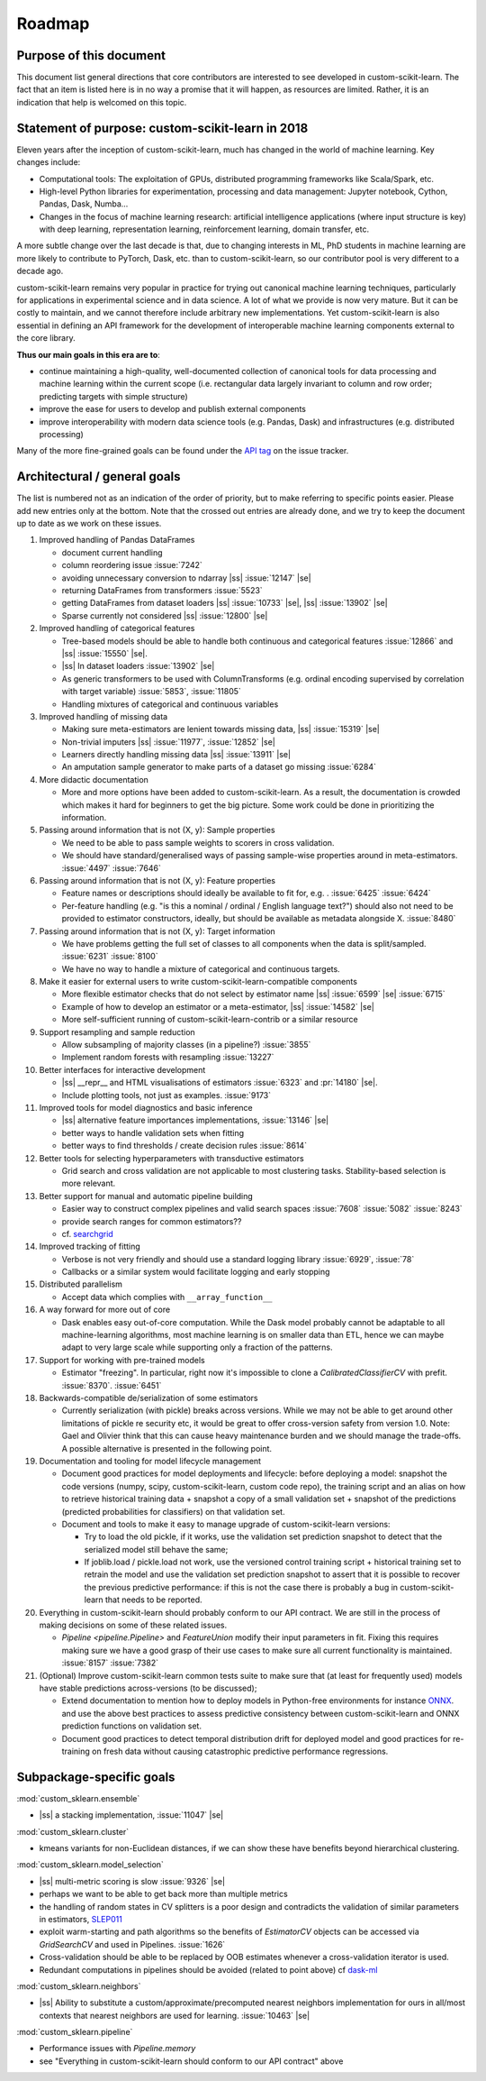 .. |ss| raw:: html

   <strike>

.. |se| raw:: html

   </strike>

.. _roadmap:

Roadmap
=======

Purpose of this document
------------------------
This document list general directions that core contributors are interested
to see developed in custom-scikit-learn. The fact that an item is listed here is in
no way a promise that it will happen, as resources are limited. Rather, it
is an indication that help is welcomed on this topic.

Statement of purpose: custom-scikit-learn in 2018
------------------------------------------
Eleven years after the inception of custom-scikit-learn, much has changed in the
world of machine learning. Key changes include:

* Computational tools: The exploitation of GPUs, distributed programming
  frameworks like Scala/Spark, etc.
* High-level Python libraries for experimentation, processing and data
  management: Jupyter notebook, Cython, Pandas, Dask, Numba...
* Changes in the focus of machine learning research: artificial intelligence
  applications (where input structure is key) with deep learning,
  representation learning, reinforcement learning, domain transfer, etc.

A more subtle change over the last decade is that, due to changing interests
in ML, PhD students in machine learning are more likely to contribute to
PyTorch, Dask, etc. than to custom-scikit-learn, so our contributor pool is very
different to a decade ago.

custom-scikit-learn remains very popular in practice for trying out canonical
machine learning techniques, particularly for applications in experimental
science and in data science. A lot of what we provide is now very mature.
But it can be costly to maintain, and we cannot therefore include arbitrary
new implementations. Yet custom-scikit-learn is also essential in defining an API
framework for the development of interoperable machine learning components
external to the core library.

**Thus our main goals in this era are to**:

* continue maintaining a high-quality, well-documented collection of canonical
  tools for data processing and machine learning within the current scope
  (i.e. rectangular data largely invariant to column and row order;
  predicting targets with simple structure)
* improve the ease for users to develop and publish external components
* improve interoperability with modern data science tools (e.g. Pandas, Dask)
  and infrastructures (e.g. distributed processing)

Many of the more fine-grained goals can be found under the `API tag
<https://github.com/custom-scikit-learn/custom-scikit-learn/issues?q=is%3Aissue+is%3Aopen+sort%3Aupdated-desc+label%3AAPI>`_
on the issue tracker.

Architectural / general goals
-----------------------------
The list is numbered not as an indication of the order of priority, but to
make referring to specific points easier. Please add new entries only at the
bottom. Note that the crossed out entries are already done, and we try to keep
the document up to date as we work on these issues.


#. Improved handling of Pandas DataFrames

   * document current handling
   * column reordering issue :issue:`7242`
   * avoiding unnecessary conversion to ndarray |ss| :issue:`12147` |se|
   * returning DataFrames from transformers :issue:`5523`
   * getting DataFrames from dataset loaders |ss| :issue:`10733` |se|,
     |ss| :issue:`13902` |se|
   * Sparse currently not considered |ss| :issue:`12800` |se|

#. Improved handling of categorical features

   * Tree-based models should be able to handle both continuous and categorical
     features :issue:`12866` and |ss| :issue:`15550` |se|.
   * |ss| In dataset loaders :issue:`13902` |se|
   * As generic transformers to be used with ColumnTransforms (e.g. ordinal
     encoding supervised by correlation with target variable) :issue:`5853`,
     :issue:`11805`
   * Handling mixtures of categorical and continuous variables

#. Improved handling of missing data

   * Making sure meta-estimators are lenient towards missing data,
     |ss| :issue:`15319` |se|
   * Non-trivial imputers |ss| :issue:`11977`, :issue:`12852` |se|
   * Learners directly handling missing data |ss| :issue:`13911` |se|
   * An amputation sample generator to make parts of a dataset go missing
     :issue:`6284`

#. More didactic documentation

   * More and more options have been added to custom-scikit-learn. As a result, the
     documentation is crowded which makes it hard for beginners to get the big
     picture. Some work could be done in prioritizing the information.

#. Passing around information that is not (X, y): Sample properties

   * We need to be able to pass sample weights to scorers in cross validation.
   * We should have standard/generalised ways of passing sample-wise properties
     around in meta-estimators. :issue:`4497` :issue:`7646`

#. Passing around information that is not (X, y): Feature properties

   * Feature names or descriptions should ideally be available to fit for, e.g.
     . :issue:`6425` :issue:`6424`
   * Per-feature handling (e.g. "is this a nominal / ordinal / English language
     text?") should also not need to be provided to estimator constructors,
     ideally, but should be available as metadata alongside X. :issue:`8480`

#. Passing around information that is not (X, y): Target information

   * We have problems getting the full set of classes to all components when
     the data is split/sampled. :issue:`6231` :issue:`8100`
   * We have no way to handle a mixture of categorical and continuous targets.

#. Make it easier for external users to write custom-scikit-learn-compatible
   components

   * More flexible estimator checks that do not select by estimator name
     |ss| :issue:`6599` |se| :issue:`6715`
   * Example of how to develop an estimator or a meta-estimator,
     |ss| :issue:`14582` |se|
   * More self-sufficient running of custom-scikit-learn-contrib or a similar resource

#. Support resampling and sample reduction

   * Allow subsampling of majority classes (in a pipeline?) :issue:`3855`
   * Implement random forests with resampling :issue:`13227`

#. Better interfaces for interactive development

   * |ss| __repr__ and HTML visualisations of estimators
     :issue:`6323` and :pr:`14180` |se|.
   * Include plotting tools, not just as examples. :issue:`9173`

#. Improved tools for model diagnostics and basic inference

   * |ss| alternative feature importances implementations, :issue:`13146` |se|
   * better ways to handle validation sets when fitting
   * better ways to find thresholds / create decision rules :issue:`8614`

#. Better tools for selecting hyperparameters with transductive estimators

   * Grid search and cross validation are not applicable to most clustering
     tasks. Stability-based selection is more relevant.

#. Better support for manual and automatic pipeline building

   * Easier way to construct complex pipelines and valid search spaces
     :issue:`7608` :issue:`5082` :issue:`8243`
   * provide search ranges for common estimators??
   * cf. `searchgrid <https://searchgrid.readthedocs.io/en/latest/>`_

#. Improved tracking of fitting

   * Verbose is not very friendly and should use a standard logging library
     :issue:`6929`, :issue:`78`
   * Callbacks or a similar system would facilitate logging and early stopping

#. Distributed parallelism

   * Accept data which complies with ``__array_function__``

#. A way forward for more out of core

   * Dask enables easy out-of-core computation. While the Dask model probably
     cannot be adaptable to all machine-learning algorithms, most machine
     learning is on smaller data than ETL, hence we can maybe adapt to very
     large scale while supporting only a fraction of the patterns.

#. Support for working with pre-trained models

   * Estimator "freezing". In particular, right now it's impossible to clone a
     `CalibratedClassifierCV` with prefit. :issue:`8370`. :issue:`6451`

#. Backwards-compatible de/serialization of some estimators

   * Currently serialization (with pickle) breaks across versions. While we may
     not be able to get around other limitations of pickle re security etc, it
     would be great to offer cross-version safety from version 1.0. Note: Gael
     and Olivier think that this can cause heavy maintenance burden and we
     should manage the trade-offs. A possible alternative is presented in the
     following point.

#. Documentation and tooling for model lifecycle management

   * Document good practices for model deployments and lifecycle: before
     deploying a model: snapshot the code versions (numpy, scipy, custom-scikit-learn,
     custom code repo), the training script and an alias on how to retrieve
     historical training data + snapshot a copy of a small validation set +
     snapshot of the predictions (predicted probabilities for classifiers)
     on that validation set.
   * Document and tools to make it easy to manage upgrade of custom-scikit-learn
     versions:

     * Try to load the old pickle, if it works, use the validation set
       prediction snapshot to detect that the serialized model still behave
       the same;
     * If joblib.load / pickle.load not work, use the versioned control
       training script + historical training set to retrain the model and use
       the validation set prediction snapshot to assert that it is possible to
       recover the previous predictive performance: if this is not the case
       there is probably a bug in custom-scikit-learn that needs to be reported.

#. Everything in custom-scikit-learn should probably conform to our API contract.
   We are still in the process of making decisions on some of these related
   issues.

   * `Pipeline <pipeline.Pipeline>` and `FeatureUnion` modify their input
     parameters in fit. Fixing this requires making sure we have a good
     grasp of their use cases to make sure all current functionality is
     maintained. :issue:`8157` :issue:`7382`

#. (Optional) Improve custom-scikit-learn common tests suite to make sure that (at
   least for frequently used) models have stable predictions across-versions
   (to be discussed);

   * Extend documentation to mention how to deploy models in Python-free
     environments for instance `ONNX <https://github.com/onnx/custom_sklearn-onnx>`_.
     and use the above best practices to assess predictive consistency between
     custom-scikit-learn and ONNX prediction functions on validation set.
   * Document good practices to detect temporal distribution drift for deployed
     model and good practices for re-training on fresh data without causing
     catastrophic predictive performance regressions.


Subpackage-specific goals
-------------------------

:mod:`custom_sklearn.ensemble`

* |ss| a stacking implementation, :issue:`11047` |se|

:mod:`custom_sklearn.cluster`

* kmeans variants for non-Euclidean distances, if we can show these have
  benefits beyond hierarchical clustering.

:mod:`custom_sklearn.model_selection`

* |ss| multi-metric scoring is slow :issue:`9326` |se|
* perhaps we want to be able to get back more than multiple metrics
* the handling of random states in CV splitters is a poor design and
  contradicts the validation of similar parameters in estimators,
  `SLEP011 <https://github.com/custom-scikit-learn/enhancement_proposals/pull/24>`_
* exploit warm-starting and path algorithms so the benefits of `EstimatorCV`
  objects can be accessed via `GridSearchCV` and used in Pipelines.
  :issue:`1626`
* Cross-validation should be able to be replaced by OOB estimates whenever a
  cross-validation iterator is used.
* Redundant computations in pipelines should be avoided (related to point
  above) cf `dask-ml
  <https://ml.dask.org/hyper-parameter-search.html#avoid-repeated-work>`_

:mod:`custom_sklearn.neighbors`

* |ss| Ability to substitute a custom/approximate/precomputed nearest neighbors
  implementation for ours in all/most contexts that nearest neighbors are used
  for learning. :issue:`10463` |se|

:mod:`custom_sklearn.pipeline`

* Performance issues with `Pipeline.memory`
* see "Everything in custom-scikit-learn should conform to our API contract" above

